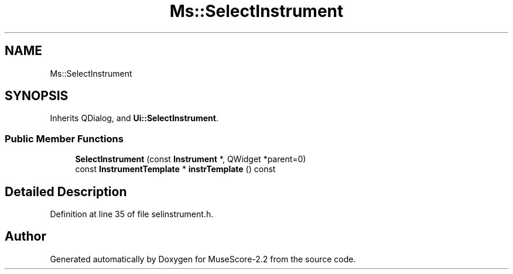 .TH "Ms::SelectInstrument" 3 "Mon Jun 5 2017" "MuseScore-2.2" \" -*- nroff -*-
.ad l
.nh
.SH NAME
Ms::SelectInstrument
.SH SYNOPSIS
.br
.PP
.PP
Inherits QDialog, and \fBUi::SelectInstrument\fP\&.
.SS "Public Member Functions"

.in +1c
.ti -1c
.RI "\fBSelectInstrument\fP (const \fBInstrument\fP *, QWidget *parent=0)"
.br
.ti -1c
.RI "const \fBInstrumentTemplate\fP * \fBinstrTemplate\fP () const"
.br
.in -1c
.SH "Detailed Description"
.PP 
Definition at line 35 of file selinstrument\&.h\&.

.SH "Author"
.PP 
Generated automatically by Doxygen for MuseScore-2\&.2 from the source code\&.
